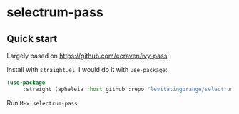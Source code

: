 * selectrum-pass
** Quick start
Largely based on https://github.com/ecraven/ivy-pass.

Install with =straight.el=. I would do it with =use-package=:
#+BEGIN_SRC emacs-lisp
(use-package
     :straight (apheleia :host github :repo "levitatingorange/selectrum-pass"))
#+END_SRC

Run =M-x selectrum-pass=
